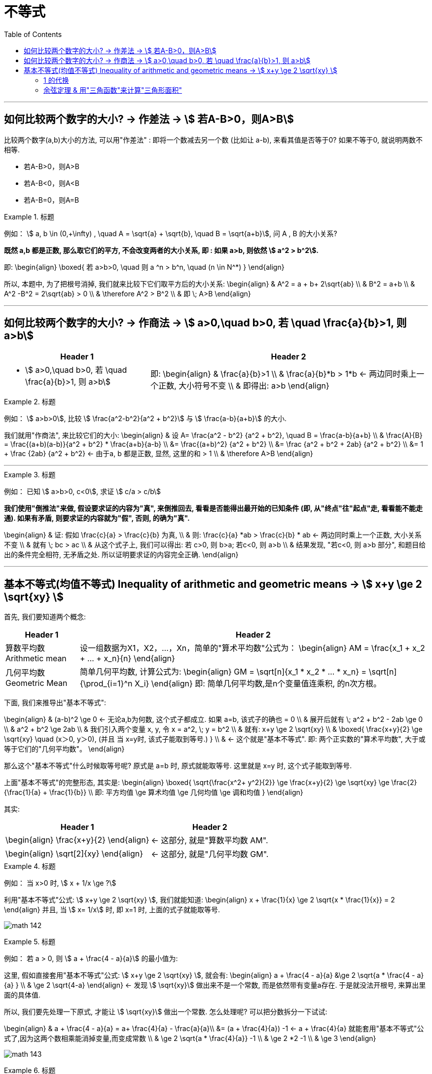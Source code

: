 
= 不等式
:toc:

---

== 如何比较两个数字的大小? -> 作差法 -> stem:[ 若A-B>0，则A>B]

比较两个数字(a,b)大小的方法, 可以用"作差法" : 即将一个数减去另一个数 (比如让 a-b), 来看其值是否等于0? 如果不等于0, 就说明两数不相等.

- 若A-B>0，则A>B
- 若A-B<0，则A<B
- 若A-B=0，则A=B

.标题
====
例如： stem:[ a, b \in (0,+\infty) , \quad A =  \sqrt{a} + \sqrt{b},  \quad B = \sqrt{a+b}], 问 A , B 的大小关系?

*既然 a,b 都是正数, 那么取它们的平方, 不会改变两者的大小关系, 即 : 如果 a>b, 则依然 stem:[ a^2 > b^2].*

即:
\begin{align}
\boxed{
若 a>b>0,  \quad 则  a ^n > b^n, \quad (n \in N^*)
}
\end{align}

所以, 本题中, 为了把根号消掉, 我们就来比较下它们取平方后的大小关系:
\begin{align}
& A^2 = a + b+ 2\sqrt{ab} \\
& B^2 = a+b \\
& A^2  -B^2 =  2\sqrt{ab} > 0 \\
& \therefore  A^2 > B^2 \\
& 即 \; A>B
\end{align}
====

---

== 如何比较两个数字的大小? -> 作商法 -> stem:[  a>0,\quad b>0, 若 \quad \frac{a}{b}>1, 则 a>b]

[options="autowidth" cols="1a,1a"]
|===
|Header 1 |Header 2

|- stem:[  a>0,\quad b>0, 若 \quad \frac{a}{b}>1, 则 a>b]
|即:
\begin{align}
& \frac{a}{b}>1 \\
& \frac{a}{b}*b > 1*b <- 两边同时乘上一个正数, 大小符号不变 \\
& 即得出: a>b
\end{align}
|===

.标题
====
例如： stem:[ a>b>0], 比较 stem:[ \frac{a^2-b^2}{a^2 + b^2}] 与 stem:[ \frac{a-b}{a+b}] 的大小.

我们就用"作商法", 来比较它们的大小:
\begin{align}
& 设 A= \frac{a^2 - b^2} {a^2 + b^2}, \quad B = \frac{a-b}{a+b} \\
& \frac{A}{B} = \frac{(a+b)(a-b)}{a^2 + b^2} * \frac{a+b}{a-b} \\
 &= \frac{(a+b)^2} {a^2 + b^2} \\
&= \frac {a^2 + b^2 + 2ab}  {a^2 + b^2} \\
&= 1 + \frac {2ab}  {a^2 + b^2} <- 由于a, b 都是正数, 显然, 这里的和 > 1 \\
& \therefore A>B
\end{align}
====



---

.标题
====
例如：
已知 stem:[ a>b>0, c<0], 求证 stem:[ c/a > c/b]

*我们使用"倒推法"来做, 假设要求证的内容为"真", 来倒推回去, 看看是否能得出最开始的已知条件 (即, 从"终点"往"起点"走, 看看能不能走通). 如果有矛盾, 则要求证的内容就为"假", 否则, 的确为"真".*

\begin{align}
& 证: 假如  \frac{c}{a} > \frac{c}{b} 为真, \\
& 则: \frac{c}{a} *ab > \frac{c}{b} * ab <- 两边同时乘上一个正数, 大小关系不变 \\
& 就有 \; bc > ac \\
& 从这个式子上, 我们可以得出: 若 c>0, 则 b>a;  若c<0, 则 a>b \\
& 结果发现, "若c<0, 则 a>b 部分", 和题目给出的条件完全相符, 无矛盾之处. 所以证明要求证的内容完全正确.
\end{align}

====

---

== 基本不等式(均值不等式) Inequality of arithmetic and geometric means -> stem:[ x+y \ge 2 \sqrt{xy}  ]

首先, 我们要知道两个概念:

[options="autowidth"  cols="1a,1a"]
|===
|Header 1 |Header 2

|算数平均数 Arithmetic mean
|设一组数据为X1，X2，...，Xn，简单的"算术平均数"公式为：
\begin{align}
AM = \frac{x_1 + x_2 + ... + x_n}{n}
\end{align}

|几何平均数 Geometric Mean
|简单几何平均数, 计算公式为:
\begin{align}
GM = \sqrt[n]{x_1 * x_2 *  ... * x_n}
= \sqrt[n]{\prod_{i=1}^n X_i}
\end{align}
即: 简单几何平均数,是n个变量值连乘积, 的n次方根。
|===

下面, 我们来推导出"基本不等式":

\begin{align}
& (a-b)^2 \ge 0 <- 无论a,b为何数, 这个式子都成立. 如果 a=b, 该式子的确也 = 0 \\
& 展开后就有 \; a^2 + b^2 - 2ab \ge 0 \\
& a^2 + b^2  \ge 2ab \\
& 我们引入两个变量 x, y, 令 x = a^2, \; y = b^2 \\
& 就有: x+y \ge 2 \sqrt{xy} \\
& \boxed{
\frac{x+y}{2} \ge \sqrt{xy} \quad (x＞0, y＞0), (并且 当 x=y时, 该式子能取到等号.)
} \\
& <- 这个就是"基本不等式". 即: 两个正实数的"算术平均数", 大于或等于它们的"几何平均数"。
\end{align}

那么这个"基本不等式"什么时候取等号呢?  原式是 a=b 时, 原式就能取等号. 这里就是 x=y 时, 这个式子能取到等号.

上面"基本不等式"的完整形态, 其实是:
\begin{align}
\boxed{
\sqrt{\frac{x^2+ y^2}{2}} \ge \frac{x+y}{2} \ge \sqrt{xy} \ge \frac{2}{\frac{1}{a} + \frac{1}{b}} \\
即: 平方均值 \ge 算术均值 \ge 几何均值 \ge 调和均值
}
\end{align}


其实:
[options="autowidth"]
|===
|Header 1 |Header 2

|\begin{align}
\frac{x+y}{2}
\end{align}
|<- 这部分, 就是"算数平均数 AM".

|\begin{align}
\sqrt[2]{xy}
\end{align}
|<- 这部分, 就是"几何平均数 GM".
|===


.标题
====
例如： 当 x>0 时,  stem:[  x + 1/x \ge ?]

利用"基本不等式"公式: stem:[ x+y \ge 2 \sqrt{xy} ], 我们就能知道:
\begin{align}
 x + \frac{1}{x} \ge 2 \sqrt{x * \frac{1}{x}} = 2
\end{align}
并且, 当 stem:[ x= 1/x] 时, 即 x=1 时, 上面的式子就能取等号.

image:img_math/math_142.png[]

====


.标题
====
例如： 若 a > 0, 则 stem:[ a + \frac{4 - a}{a}] 的最小值为:

这里, 假如直接套用"基本不等式"公式: stem:[ x+y \ge 2 \sqrt{xy} ], 就会有:
\begin{align}
a + \frac{4 - a}{a} &\ge 2 \sqrt{a * \frac{4 - a}{a} } \\
& \ge 2 \sqrt{4-a}
\end{align}
<- 发现  stem:[ \sqrt{xy}] 做出来不是一个常数, 而是依然带有变量a存在. 于是就没法开根号, 来算出里面的具体值.

所以, 我们要先处理一下原式, 才能让 stem:[ \sqrt{xy}] 做出一个常数. 怎么处理呢? 可以把分数拆分一下试试:

\begin{align}
& a + \frac{4 - a}{a} = a+ \frac{4}{a} - \frac{a}{a}\\
&= (a + \frac{4}{a}) -1 <- a + \frac{4}{a} 就能套用"基本不等式"公式了,因为这两个数相乘能消掉变量,而变成常数 \\
& \ge 2 \sqrt{a *  \frac{4}{a}} -1 \\
& \ge 2 *2  -1 \\
& \ge 3
\end{align}

image:img_math/math_143.png[]
====


.标题
====
例如：若对任意的 stem:[ x \in (0, +\infty)], 都有 stem:[ x + 1/x \ge a], 则 a 的取值范围是?

我们先用"基本不等式"公式, 来算 stem:[ x + 1/x ] 大于或小于什么?
\begin{align}
& x + \frac{1}{x} \ge 2\sqrt{x *  \frac{1}{x}} <- 套用基本不等式公式 x+y \ge 2 \sqrt{xy} \\
& \ge 2
\end{align}
即,  stem:[ f(x) = x + 1/x] 中的所有点, y值只有一个是2, 其他都在2以上.  +
而 a 就是2. 所以就能知道, 曲线上的点的y值, 除了一个是等于a以外, 其他所有点的y值都超过了 a.  那么a就肯定是小于等于2的.

即: stem:[ a \in (- \infty, 2 \] ]

image:img_math/math_144.png[]
====

---

==== 1 的代换

常常用在这种题型里:

- 已知 stem:[ 1/a + 1/b =1] (分子上的1可以换成任何常数), 求 stem:[ a+b]的最小值. +
- 或 已知 stem:[ a+b=1] (前面往往还带有系数), 求 stem:[ a/b] 等分式的最小值.

具体来说:

- 题目是求"最值"
- 已知的部分, 是"和式"; 要求的部分, 也是"和式". 这两个和式中, 一个为"整式", 一个为"分式"（或可化为分式）.
- 已知的"和式", 可以变为常数1.
- 这两个和式, 都是齐次式, 或可变为齐次式.

符合上述特征的题目，就能通过“1的代换", 来轻松解决问题. +
即, 我们就在所要求的式子后面, 乘以一个1, 或者一个常数.





.标题
====
例如：已知 stem:[ mn >0, \quad 2m+n=1] , 则 stem:[ 1/m + 2/n]的最小值是?

解:
\begin{align}
& \frac{1}{m} + \frac{2}{n} \\
& = (\frac{1}{m} + \frac{2}{n} ) * 1 \\
& = (\frac{1}{m} + \frac{2}{n}) * (2m+n)  <- 因为题目已知 2m+n =1  \\
& = 2 + \frac{n}{m} + \frac{4m}{n} + 2 \\
& <- 中间两项, 变量互为倒数关系, 就可以用基本不等式来做了, 因为可以消去变量, 只剩下常数.  \\
& \ge 4 + 2 \sqrt{\frac{n}{m} * \frac{4m}{n} } \\
& \ge 4 + 2*2 = 8
\end{align}

所以, 本题 stem:[ 1/m + 2/n]的最小值是 8.

那么 stem:[ \frac{1}{m} + \frac{2}{n}]  什么时候取等号呢?
就是当 stem:[  \frac{n}{m} = \frac{4m}{n}] 时, 即:
\begin{align}
& \frac{n}{m} = \frac{4m}{n} \\
& n^2 = 4m^2 \\
& n = 2m
\end{align}

既然知道了 n 和 m 的关系, 进一步, 我们把 n 代入原式中, 就能求出 m和n 的具体值来了:
\begin{align}
& 2m+n=1 &① \\
& 2m + 2m = 1 \\
& m = \frac{1}{4} <- 把它代入 ①中\\
& \frac{1}{2} + n = 1 \\
& n = \frac{1}{2}
\end{align}

即, 当 stem:[ m=1/4, \quad n = 1/2] 时, stem:[  \frac{1}{m} + \frac{2}{n}] 就能取到等号 = 8.
====


.标题
====
例如： 已知 stem:[ m>0, n>0, 1/m + 4/n =1], 若不等式 stem:[ m+n \ge -x^2 + 2x +a] 对已知的 m,n, 及任意实数 x 恒成立, 则实数 a 的取值范围是?

既然我们看到了题目给出了 stem:[  1/m + 4/n =1], 那就明摆着可以用"1的代换"法来做做看了.

题目中不等式左边的部分:
\begin{align}
& m + n  = (m+n) * 1 \\
& = (m+n) * (\frac{1}{m} + \frac{4}{n}) \\
& = 1 +\frac{4m}{n} + \frac{n}{m} + 4 <- 中间两项使用"基本不等式"公式 \\
& \ge 5 + 2\sqrt{\frac{4m}{n} * \frac{n}{m} } \\
& \ge 5 + 4 \\
& \ge 9
\end{align}

所以 stem:[ m + n \ge 9] , 即 m + n 的最小值是9

所以, 题目中原式的 stem:[ m+n \ge -x^2 + 2x +a], 就可以写成:
\begin{align}
& 9 \ge -x^2 + 2x +a \\
& <- 既然 m+n 的所有区间都满足这个不等式, 那么我们就用 m +n的最小值9来代进去了 \\
& x^2 -2x -a +9 \ge 0 \\
\end{align}

这里, 我们可以把它看做是一个二次方程, 或二次函数 stem:[  f(x) = x^2 - 2x + (9-a)], 既然它的y值 >0, 即它的曲线和x轴只有一个交点, 或在x轴上方. 也就是说, 它的 stem:[ \Delta \le 0]

即:
\begin{align}
& \Delta = b^2 - 4ac \le 0 \\
 &(-2)^2 - 4(9-a) \le 0 \\
& a \le 8
\end{align}

所以, 本题问 a 的取值范围, 就是 stem:[ (-\infty, 8\]]
====

.标题
====
例如：已知 stem:[ x+2y = xy \quad (x>0, y>0)], 则 stem:[ 2x+y] 的最小值为 ?

\begin{align}
& x+2y = xy \\
& \frac{x}{xy} + \frac{2y}{xy} = 1 \\
& \frac{1}{y} + \frac{2}{x} = 1 <- 我们让这个式子转换成等于了1
\end{align}

这样, 我们就能用1的代换, 来做. 既然题目问的是  stem:[ 2x+y] 的最小值, 那么就 :
\begin{align}
 2x+y =  (2x+y) * 1 \\
=  (2x+y) * (\frac{1}{y} + \frac{2}{x} ) \\
\ge 2 \sqrt{ (2x+y) * (\frac{1}{y} + \frac{2}{x}) }
\end{align}
====

---


.标题
====
例如：函数 stem:[ y = 2x + \frac{2}{x-1} \quad  (x>1)] 的最小值是 ?

方法1:

这个式子, 我们不能直接套用"基本不等式公式"来做, 因为 stem:[ \sqrt{2x * \frac{2}{x-1}} ] 无法消掉未知数x.

所以, 我们用另一种变量替代(换元)法来做, 即 : 用 a 代表 x-1, 则就有:

- x-1 = a  <- 因为 x>1, 所以 x-1 = a > 0, a 就满足使用 "基本不等式公式"的条件了.
- x = a+1

这样, 原式就能变成:
\begin{align}
& y = 2x + \frac{2}{x-1} \\
&  = 2(a+1) + \frac{2}{a} \\
& = 2 + (2a +  \frac{2}{a} ) <- 括号中的, 我们就能套用"基本不等式公式"了, 因为可以消掉变量a \\
& \ge 2 + 2 \sqrt{2a * \frac{2}{a} } \\
& \ge 2 + 4 \\
& \ge 6
\end{align}

那么进一步, 原式什么时候能取到等号呢?

即 当 stem:[ 2a = 2/a] 时, 就能取到等号. 即 stem:[ a^2 =1 , a=1], +
而 stem:[ x = a+1] , 则 stem:[ x = 2] 时, 原式能取到等号.

image:img_math/math_145.png[]


换元法 method of substitution :: 解一些复杂的因式分解问题，常用到换元法，即对结构比较复杂的多项式，若把其中某些部分看成一个整体，用新字母代替(即换元)，则能使复杂的问题简单化.

'''

方法2: 既然原式是 stem:[ y = 2x + \frac{2}{x-1} \quad  (x>1)] , 为了可以套用"基本不等式"公式, 我们为了能消掉后面分母上的 x-1, 就对前面的 2x, 让它变成 2x - 2 + 2 , 即 stem:[ 2(x-1) + 2], 这样就能消掉 x-1 这个变量 :

\begin{align}
& y = 2x + \frac{2}{x-1} \\
& = 2(x-1) + \frac{2}{x-1} + 2 \\
& \ge 2\sqrt{2(x-1) * \frac{2}{x-1}} +2 \\
& \ge 2 * 2 + 2 \\
& \ge 6
\end{align}
====

---

==== 余弦定理 & 用"三角函数"来计算"三角形面积"

下题, 我们要用到"余弦定理", 和 "用三角函数公式来计算三角形面积".

.标题
====
余弦定理 The Law of Cosines :: 对于任意三角形(锐角, 钝角, 直角都行)，任何一边的平方, 等于其他两边平方的和, 减去这两边与它们夹角的余弦的积的两倍。

即:
\begin{align}
\boxed{
a^2 = b^2 + c^2 - 2bc *\cos \alpha \\
\cos \alpha  = \frac{b^2 + c^2 - a^2}{2bc} \\
\cos \alpha  = \frac{sin^2 \beta + sin^2 \gamma - sin^2 \alpha}{2 sin \beta sin \gamma}
} \\
\end{align}

image:img_math/math_146.png[300,300]
====


.标题
====
三角函数公式, 来计算三角形面积

image:img_math/math_147.png[]

△ABC的面积是 stem:[ = \frac{ah}{2}]

\begin{align}
& 而 sin ∠C = \frac{h}{b} \\
& h = sin ∠C * b <- 把 h 代入 三角形的面积公式 \\
& △ABC的面积 = \frac{ah}{2} \\
& △ABC的面积 =\frac{a * (sin ∠C * b)}{2} \\
& \boxed{
△ABC的面积 = \frac{1}{2} ab \sin ∠C <- 用三角函数, 算面积
}
\end{align}

即: 三角形的面积, 等于(两邻边 及其夹角正弦值的乘积) 的一半。

完整的面积公式为:
若△ABC中, 角A，B，C 所对的三边是a,b,c, 则:
\begin{align}
\boxed{
S△ABC = \frac{1}{2} ab *  \sin C \\
= \frac{1}{2} bc *  \sin A \\
= \frac{1}{2} ac *  \sin B
}
\end{align}

====



.标题
====
例如：△ABC 中, 已知 a=1, stem:[∠A = \frac{\pi}{3}  ], 问: +
△ABC 的周长的最大值是? +
△ABC 的面积最大值是?

- 求周长的最值 :

周长 = a + (b + c), 由于 a 是已知的, 我们就要知道 b + c 的最值是什么?

*那么怎么知道 b + c 的最值呢? 换言之, 有没有什么公式, 是把 变量 a(值已知),b,c, 和 ∠A(值已知) 等连在一起的呢? 以至于能求出 b+c 的值的呢? 有的 -- 就是"余弦定理".*

余弦定理, 即:
\begin{align}
\boxed{
\cos \alpha  = \frac{b^2 + c^2 - a^2}{2bc}
}
\end{align}

由于题目给出  stem:[∠A = \frac{\pi}{3}  ], 所以 stem:[ cos A = cos \frac{\pi}{3} = \frac{1}{2}]

把已知的值, 代入余弦定理, 即:
\begin{align}
& \frac{1}{2} = \frac{b^2 + c^2 - 1}{2bc} \quad ① \\
& bc = b^2 + c^2 - 1 \\
& 1 = b^2 + c^2 - bc <- 为了配成(b+c)的形式, 我们给它加上一个2bc, 再减去一个2bc \\
& 1 =  b^2 + 2bc + c^2 - 2bc - bc\\
& 1 = (b+c)^2 - 3bc <-别忘了我们的初心, 我们想要知道的是 (b+c) 的值, 而不是bc的值\\
& <- bc能不能变换成 (b+c) 的形式? 可以. 套用基本不定式公式, 即: b + c \ge 2\sqrt{bc}, 就是 bc \le (\frac{b+c}{2})^2 \quad ②\\
& 1 \ge (b+c)^2 - 3  (\frac{b+c}{2})^2 <- 现在, 我们就得到了只含有 (b+c)的式子, 正是我们的初心想知道的东西 \\
& 1 \ge (b+c)^2 - 3 * \frac{1}{4} (b+c)^2  \\
& 1 \ge \frac{1}{4} (b+c)^2 \\
& 2 \ge b+c
\end{align}

所以, 就能知道 △ABC 的周长 是:
\begin{align}
a+ (b+c) \le 1 + 2
\end{align}
即, 周长的最大值, 就是 3.

那么进一步, 什么时候周长就等于3呢? 也就是在上面的式子, 从"等号"变成"不等号"的那一步中的 stem:[ b + c \ge 2\sqrt{bc}], 即当 b = c 时, 该式子就能取到等号, 而非不等号. +
那么当 b = c 时, 代入 ①, 就能求出b与c的具体值了 :
\begin{align}
& \frac{1}{2} = \frac{b^2 + c^2 - 1}{2bc} \quad  \\
& \frac{1}{2} = \frac{2b^2 -1 }{2b^2} \\
& 2b^2 = 4b^2 - 2 \\
&  2 = 2b^2 \\
& b = 1
\end{align}

所以, 当 b = c  = 1 时, △ABC 的周长能取到等于3 的值.

'''

- △ABC 的面积最大值是?

套用三角函数来计算面积的公式:
\begin{align}
\boxed{
S△ABC = \frac{1}{2} bc *  \sin A
}
\end{align}

其中 stem:[ sin A = sin \frac{\pi}{3} = \frac{\sqrt{3}}{2}]

而 bc 从上面的 ② 可知, stem:[ bc \le (\frac{b+c}{2})^2] , 因为 stem:[ b = c = 1], 即 stem:[ bc \le 1].

所以
\begin{align}
S△ABC &= \frac{1}{2} bc *  \sin A \\
&\le \frac{1}{2} * 1 * \frac{\sqrt{3}}{2} \\
&\le \frac{\sqrt{3}}{4}
\end{align}

所以, 当 stem:[ b = c = 1] 时, 三角形面积能取到最大值 stem:[\frac{\sqrt{3}}{4} ].
====






---



https://www.bilibili.com/video/BV147411K7xu?p=118
















